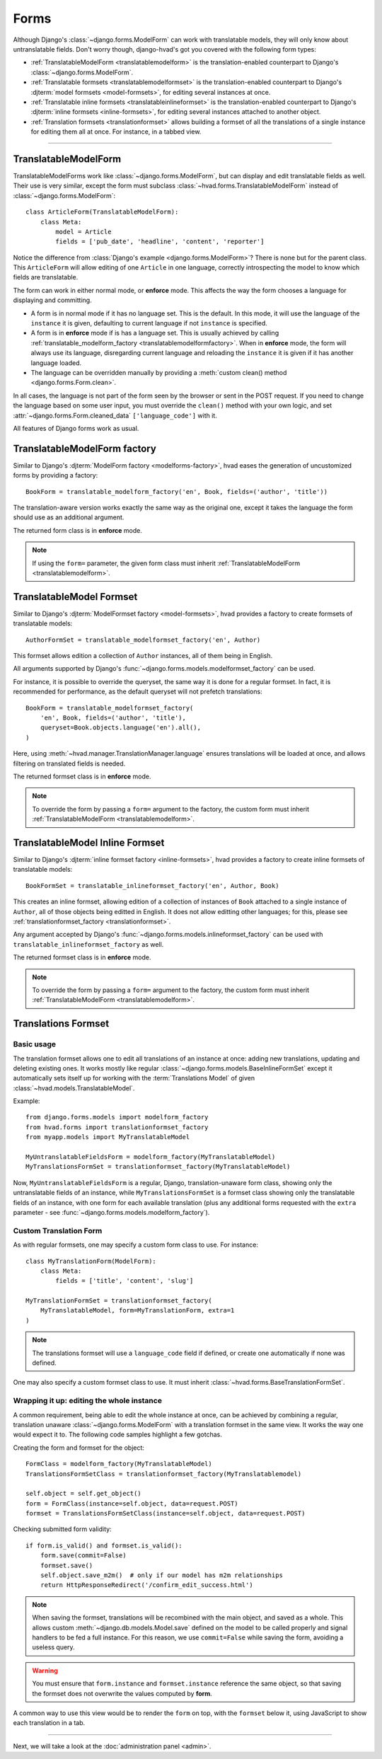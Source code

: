 .. _forms-public:

#####
Forms
#####

Although Django's :class:`~django.forms.ModelForm` can work with translatable
models, they will only know about untranslatable fields. Don't worry though,
django-hvad's got you covered with the following form types:

- :ref:`TranslatableModelForm <translatablemodelform>` is the translation-enabled
  counterpart to Django's :class:`~django.forms.ModelForm`.
- :ref:`Translatable formsets <translatablemodelformset>` is the
  translation-enabled counterpart to Django's
  :djterm:`model formsets <model-formsets>`, for editing several instances
  at once.
- :ref:`Translatable inline formsets <translatableinlineformset>` is the
  translation-enabled counterpart to Django's
  :djterm:`inline formsets <inline-formsets>`, for editing several instances
  attached to another object.
- :ref:`Translation formsets <translationformset>` allows building a formset of
  all the translations of a single instance for editing them all at once. For
  instance, in a tabbed view.

--------

.. _translatablemodelform:

*********************
TranslatableModelForm
*********************

TranslatableModelForms work like :class:`~django.forms.ModelForm`, but can
display and edit translatable fields as well. Their use is very similar,
except the form must subclass :class:`~hvad.forms.TranslatableModelForm` instead of
:class:`~django.forms.ModelForm`::

    class ArticleForm(TranslatableModelForm):
        class Meta:
            model = Article
            fields = ['pub_date', 'headline', 'content', 'reporter']

Notice the difference from :class:`Django's example <django.forms.ModelForm>`?
There is none but for the parent class. This ``ArticleForm`` will allow editing
of one ``Article`` in one language, correctly introspecting the model to know
which fields are translatable.

The form can work in either normal mode, or **enforce** mode. This affects the
way the form chooses a language for displaying and committing.

* A form is in normal mode if it has no language set. This is the default. In
  this mode, it will use the language of the ``instance`` it is given, defaulting
  to current language if not ``instance`` is specified.
* A form is in **enforce** mode if is has a language set. This is usually achieved
  by calling :ref:`translatable_modelform_factory <translatablemodelformfactory>`.
  When in **enforce** mode, the form will always use its language, disregarding
  current language and reloading the ``instance`` it is given if it has another
  language loaded.
* The language can be overridden manually by providing a
  :meth:`custom clean() method <django.forms.Form.clean>`.

In all cases, the language is not part of the form seen by the browser or sent
in the POST request. If you need to change the language based on some user
input, you must override the ``clean()`` method with your own logic, and set
:attr:`~django.forms.Form.cleaned_data` ``['language_code']`` with it.

All features of Django forms work as usual.

.. _translatablemodelformfactory:

*****************************
TranslatableModelForm factory
*****************************

Similar to Django's :djterm:`ModelForm factory <modelforms-factory>`, hvad
eases the generation of uncustomized forms by providing a factory::

    BookForm = translatable_modelform_factory('en', Book, fields=('author', 'title'))

The translation-aware version works exactly the same way as the original one,
except it takes the language the form should use as an additional argument.

The returned form class is in **enforce** mode.

.. note:: If using the ``form=`` parameter, the given form class must inherit
          :ref:`TranslatableModelForm <translatablemodelform>`.

.. _translatablemodelformset:

*************************
TranslatableModel Formset
*************************

Similar to Django's :djterm:`ModelFormset factory <model-formsets>`, hvad
provides a factory to create formsets of translatable models::

    AuthorFormSet = translatable_modelformset_factory('en', Author)

This formset allows edition a collection of ``Author`` instances, all of them
being in English.

All arguments supported by Django's :func:`~django.forms.models.modelformset_factory`
can be used.

For instance, it is possible to override the queryset, the same way it is done for
a regular formset. In fact, it is recommended for performance, as the default
queryset will not prefetch translations::

    BookForm = translatable_modelformset_factory(
        'en', Book, fields=('author', 'title'),
        queryset=Book.objects.language('en').all(),
    )

Here, using :meth:`~hvad.manager.TranslationManager.language` ensures translations
will be loaded at once, and allows filtering on translated fields is needed.

The returned formset class is in **enforce** mode.

.. note:: To override the form by passing a ``form=`` argument to the factory,
          the custom form must inherit :ref:`TranslatableModelForm <translatablemodelform>`.

.. _translatableinlineformset:

********************************
TranslatableModel Inline Formset
********************************

Similar to Django's :djterm:`inline formset factory <inline-formsets>`, hvad
provides a factory to create inline formsets of translatable models::

    BookFormSet = translatable_inlineformset_factory('en', Author, Book)

This creates an inline formset, allowing edition of a collection of instances of
``Book`` attached to a single instance of ``Author``, all of those objects
being editted in English. It does not allow editting other languages; for this,
please see :ref:`translationformset_factory <translationformset>`.

Any argument accepted by Django's :func:`~django.forms.models.inlineformset_factory`
can be used with ``translatable_inlineformset_factory`` as well.

The returned formset class is in **enforce** mode.

.. note:: To override the form by passing a ``form=`` argument to the factory,
          the custom form must inherit :ref:`TranslatableModelForm <translatablemodelform>`.

.. _translationformset:

********************
Translations Formset
********************

Basic usage
===========

The translation formset allows one to edit all translations of an
instance at once: adding new translations, updating and deleting existing ones.
It works mostly like regular :class:`~django.forms.models.BaseInlineFormSet`
except it automatically sets itself up for working with the :term:`Translations Model`
of given :class:`~hvad.models.TranslatableModel`.

.. highlight:: python

Example::

    from django.forms.models import modelform_factory
    from hvad.forms import translationformset_factory
    from myapp.models import MyTranslatableModel

    MyUntranslatableFieldsForm = modelform_factory(MyTranslatableModel)
    MyTranslationsFormSet = translationformset_factory(MyTranslatableModel)

Now, ``MyUntranslatableFieldsForm`` is a regular, Django, translation-unaware
form class, showing only the untranslatable fields of an instance, while
``MyTranslationsFormSet`` is a formset class showing only the translatable
fields of an instance, with one form for each available translation (plus any
additional forms requested with the ``extra`` parameter - see
:func:`~django.forms.models.modelform_factory`).

Custom Translation Form
=======================

As with regular formsets, one may specify a custom form class to use. For instance::

    class MyTranslationForm(ModelForm):
        class Meta:
            fields = ['title', 'content', 'slug']

    MyTranslationFormSet = translationformset_factory(
        MyTranslatableModel, form=MyTranslationForm, extra=1
    )

.. note:: The translations formset will use a ``language_code`` field if defined,
          or create one automatically if none was defined.

One may also specify a custom formset class to use. It must inherit
:class:`~hvad.forms.BaseTranslationFormSet`.

Wrapping it up: editing the whole instance
==========================================

A common requirement, being able to edit the whole instance at once, can be
achieved by combining a regular, translation unaware :class:`~django.forms.ModelForm`
with a translation formset in the same view. It works the way one would expect it to.
The following code samples highlight a few gotchas.

Creating the form and formset for the object::

    FormClass = modelform_factory(MyTranslatableModel)
    TranslationsFormSetClass = translationformset_factory(MyTranslatablemodel)

    self.object = self.get_object()
    form = FormClass(instance=self.object, data=request.POST)
    formset = TranslationsFormSetClass(instance=self.object, data=request.POST)

Checking submitted form validity::

    if form.is_valid() and formset.is_valid():
        form.save(commit=False)
        formset.save()
        self.object.save_m2m()  # only if our model has m2m relationships
        return HttpResponseRedirect('/confirm_edit_success.html')

.. note:: When saving the formset, translations will be recombined with the main
          object, and saved as a whole. This allows custom
          :meth:`~django.db.models.Model.save` defined on the model to be called
          properly and signal handlers to be fed a full instance. For this
          reason, we use ``commit=False`` while saving the form, avoiding a
          useless query.

.. warning:: You must ensure that ``form.instance`` and ``formset.instance``
             reference the same object, so that saving the formset does not
             overwrite the values computed by **form**.

A common way to use this view would be to render the ``form`` on top, with
the ``formset`` below it, using JavaScript to show each translation in a tab.

----------

Next, we will take a look at the :doc:`administration panel <admin>`.
